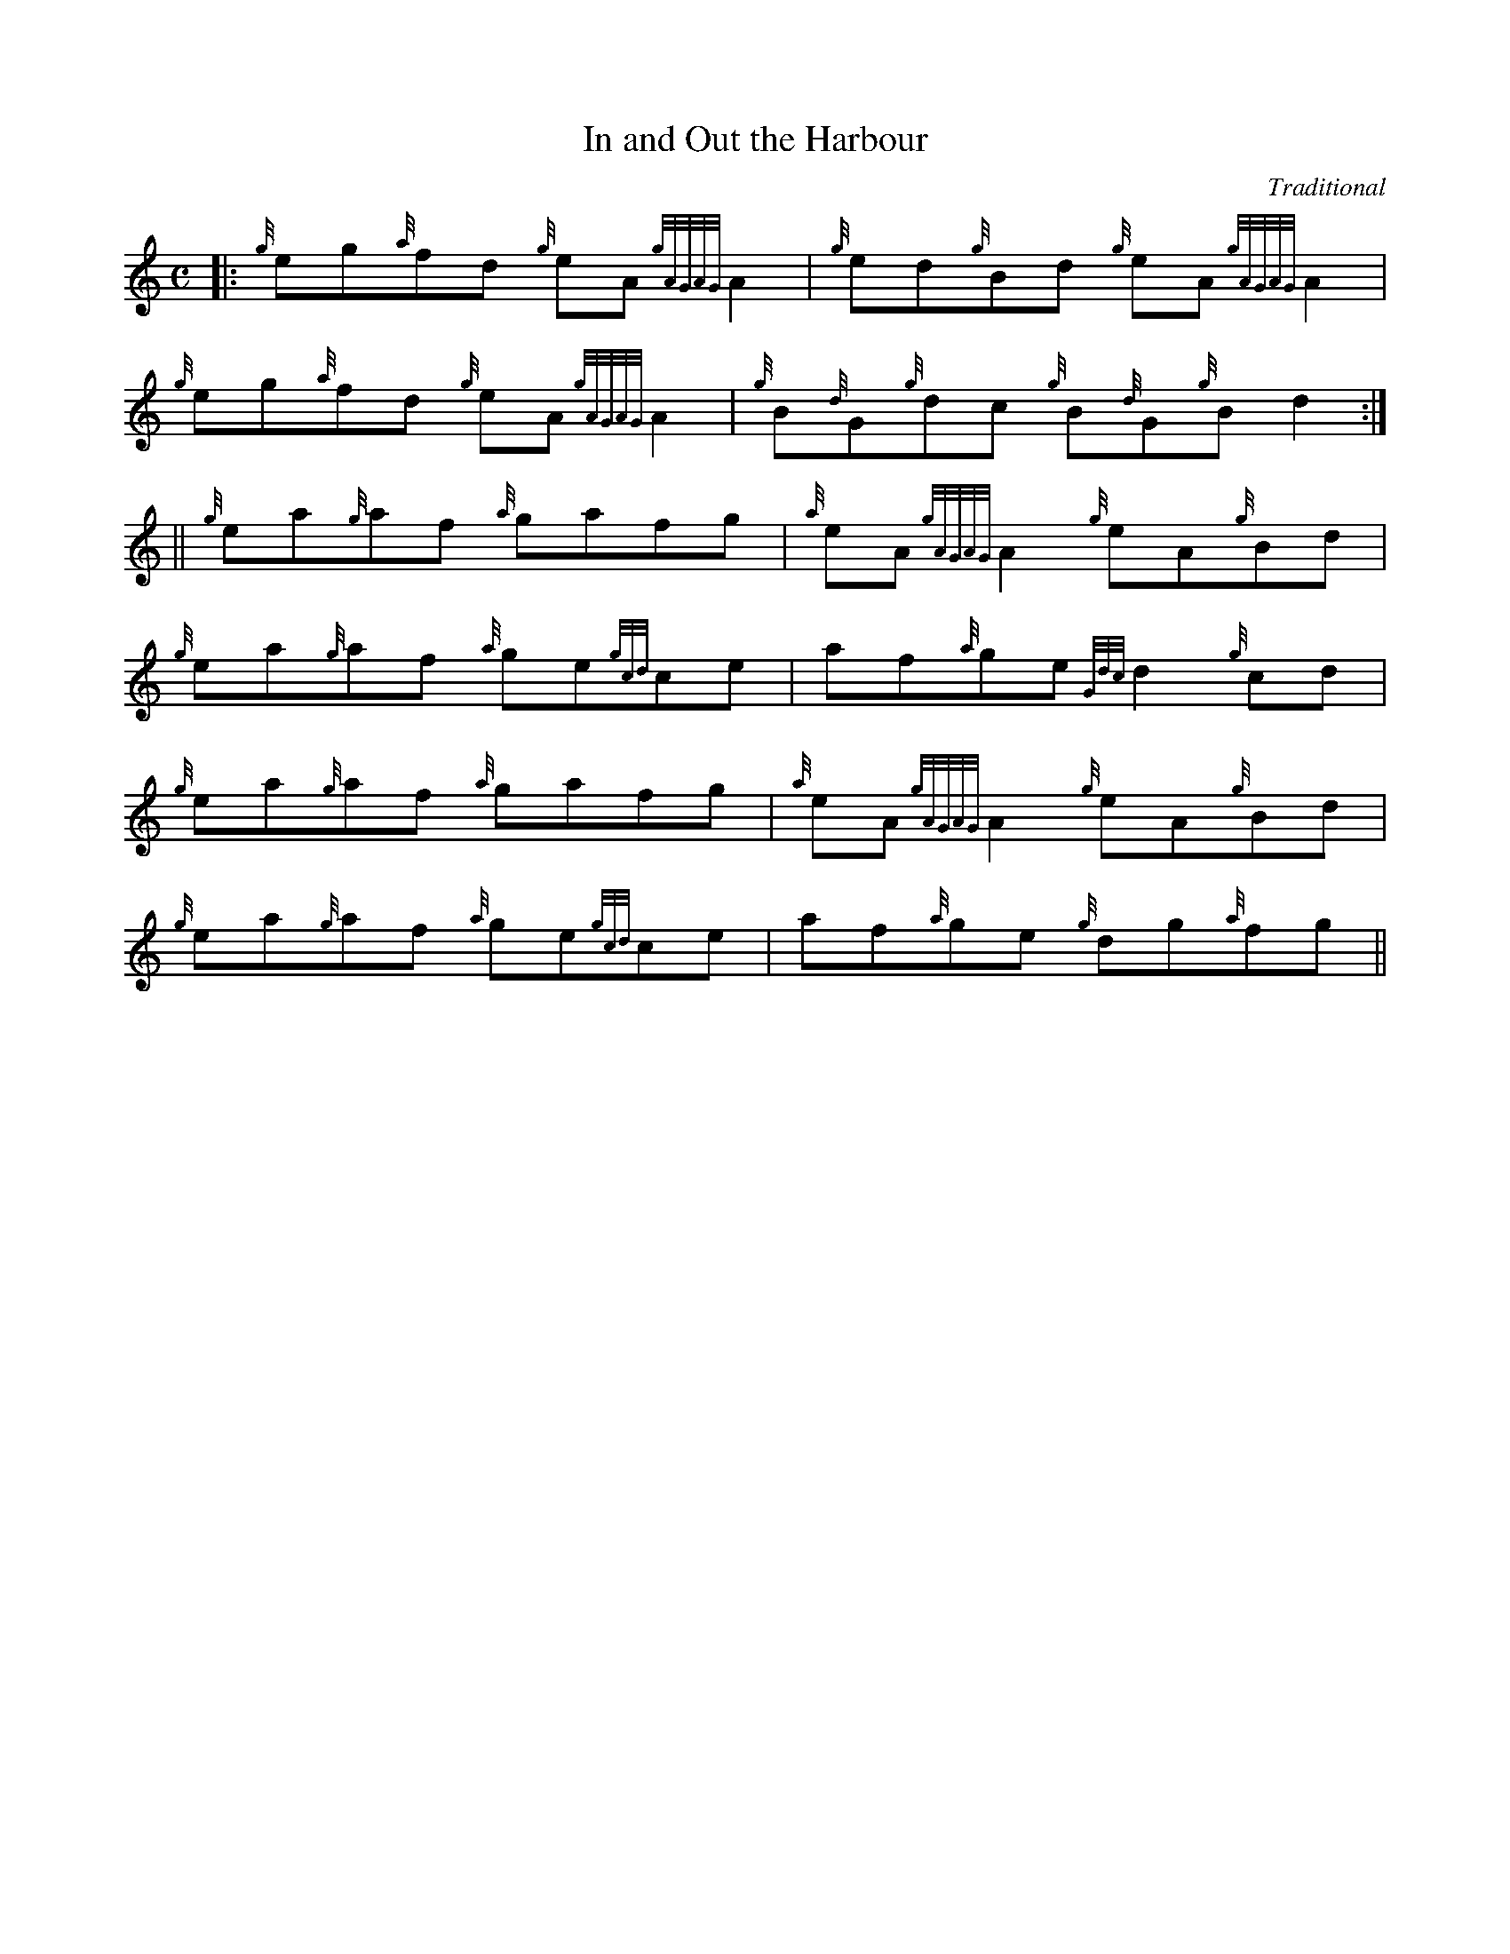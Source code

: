 %%straightflags false
%%flatbeams true
X:1
T:In and Out the Harbour
C:Traditional
R:Reel
M:C
L:1/4
K:HP
[|: {g}e/g/{a}f/d/ {g}e/A/ {gAGAG}A | {g}e/d/{g}B/d/ {g}e/A/ {gAGAG}A |
{g}e/g/{a}f/d/ {g}e/A/ {gAGAG}A | {g}B/{d}G/{g}d/c/ {g}B/{d}G/{g}B/d :|]
||{g}e/a/{g}a/f/ {a}g/a/f/g/ | {a}e/A/ {gAGAG}A {g}e/A/{g}B/d/ |
{g}e/a/{g}a/f/ {a}g/e/{gcd}c/e/ | a/f/{a}g/e/ {Gdc}d {g}c/d/ |
{g}e/a/{g}a/f/ {a}g/a/f/g/ | {a}e/A/ {gAGAG}A {g}e/A/{g}B/d/ |
{g}e/a/{g}a/f/ {a}g/e/{gcd}c/e/ | a/f/{a}g/e/ {g}d/g/{a}f/g/ ||
